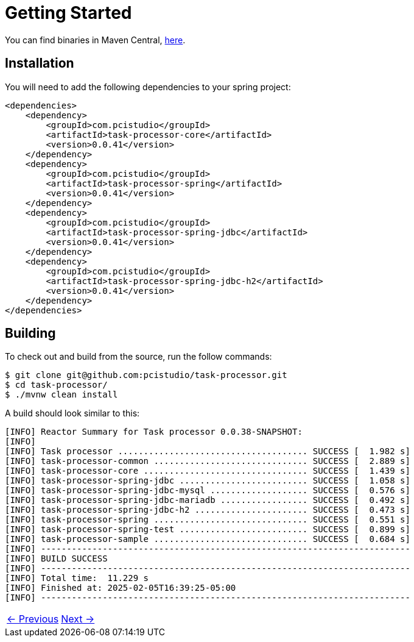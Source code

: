 = Getting Started
// :page-layout: default
:linkcss:
:stylesdir: https://pcistudio.github.io/task-processor/_/css/
:stylesheet: site.css

:task-processor-version: 0.0.41


You can find binaries in Maven Central, link:https://central.sonatype.com/search?namespace=com.pcistudio[here].

== Installation

You will need to add the following dependencies to your spring project:

[source,xml,subs=attributes+]
----
<dependencies>
    <dependency>
        <groupId>com.pcistudio</groupId>
        <artifactId>task-processor-core</artifactId>
        <version>{task-processor-version}</version>
    </dependency>
    <dependency>
        <groupId>com.pcistudio</groupId>
        <artifactId>task-processor-spring</artifactId>
        <version>{task-processor-version}</version>
    </dependency>
    <dependency>
        <groupId>com.pcistudio</groupId>
        <artifactId>task-processor-spring-jdbc</artifactId>
        <version>{task-processor-version}</version>
    </dependency>
    <dependency>
        <groupId>com.pcistudio</groupId>
        <artifactId>task-processor-spring-jdbc-h2</artifactId>
        <version>{task-processor-version}</version>
    </dependency>
</dependencies>

----

== Building

To check out and build from the source, run the follow commands:

[source,shell]
----
$ git clone git@github.com:pcistudio/task-processor.git
$ cd task-processor/
$ ./mvnw clean install
----

A build should look similar to this:

[source,log]
----
[INFO] Reactor Summary for Task processor 0.0.38-SNAPSHOT:
[INFO]
[INFO] Task processor ..................................... SUCCESS [  1.982 s]
[INFO] task-processor-common .............................. SUCCESS [  2.889 s]
[INFO] task-processor-core ................................ SUCCESS [  1.439 s]
[INFO] task-processor-spring-jdbc ......................... SUCCESS [  1.058 s]
[INFO] task-processor-spring-jdbc-mysql ................... SUCCESS [  0.576 s]
[INFO] task-processor-spring-jdbc-mariadb ................. SUCCESS [  0.492 s]
[INFO] task-processor-spring-jdbc-h2 ...................... SUCCESS [  0.473 s]
[INFO] task-processor-spring .............................. SUCCESS [  0.551 s]
[INFO] task-processor-spring-test ......................... SUCCESS [  0.899 s]
[INFO] task-processor-sample .............................. SUCCESS [  0.684 s]
[INFO] ------------------------------------------------------------------------
[INFO] BUILD SUCCESS
[INFO] ------------------------------------------------------------------------
[INFO] Total time:  11.229 s
[INFO] Finished at: 2025-02-05T16:39:25-05:00
[INFO] ------------------------------------------------------------------------
----


[cols="<,>"]
|===
| xref:ROOT:index.adoc[← Previous]  | xref:ROOT:usage.adoc[Next →]
|===